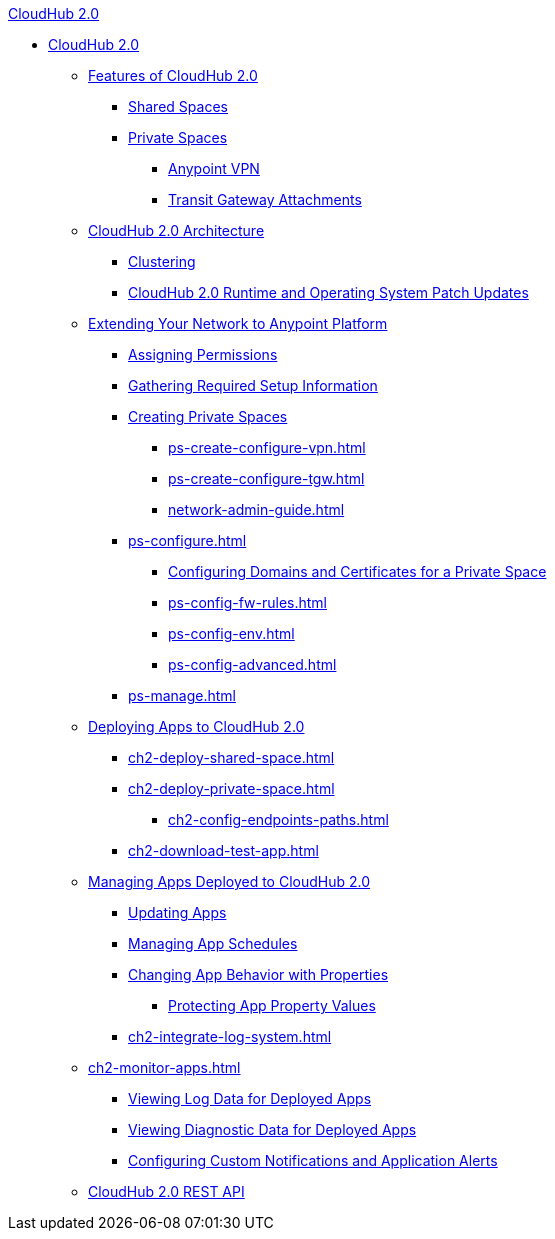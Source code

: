 .xref:index.adoc[CloudHub 2.0]
* xref:index.adoc[CloudHub 2.0]
** xref:ch2-features.adoc[Features of CloudHub 2.0]
*** xref:ch2-shared-space-about.adoc[Shared Spaces]
*** xref:ps-about.adoc[Private Spaces]
**** xref:ps-vpn-about.adoc[Anypoint VPN]
**** xref:ps-tgw-about.adoc[Transit Gateway Attachments]
** xref:ch2-architecture.adoc[CloudHub 2.0 Architecture]
*** xref:ch2-clustering.adoc[Clustering]
*** xref:ch2-runtime-version-updates.adoc[CloudHub 2.0 Runtime and Operating System Patch Updates]
** xref:ps-setup.adoc[Extending Your Network to Anypoint Platform]
*** xref:ps-assign-permissions.adoc[Assigning Permissions]
*** xref:ps-gather-setup-info.adoc[Gathering Required Setup Information]
*** xref:ps-create-configure.adoc[Creating Private Spaces]
**** xref:ps-create-configure-vpn.adoc[]
**** xref:ps-create-configure-tgw.adoc[]
**** xref:network-admin-guide.adoc[]
*** xref:ps-configure.adoc[]
**** xref:ps-config-domains.adoc[Configuring Domains and Certificates for a Private Space]
**** xref:ps-config-fw-rules.adoc[]
**** xref:ps-config-env.adoc[]
**** xref:ps-config-advanced.adoc[]
*** xref:ps-manage.adoc[]
** xref:ch2-deploy.adoc[Deploying Apps to CloudHub 2.0]
*** xref:ch2-deploy-shared-space.adoc[]
*** xref:ch2-deploy-private-space.adoc[]
**** xref:ch2-config-endpoints-paths.adoc[]
*** xref:ch2-download-test-app.adoc[]
** xref:ch2-manage-apps.adoc[Managing Apps Deployed to CloudHub 2.0]
*** xref:ch2-update-apps.adoc[Updating Apps]
*** xref:ch2-manage-schedules.adoc[Managing App Schedules]
*** xref:ch2-manage-props.adoc[Changing App Behavior with Properties]
**** xref:ch2-protect-app-props.adoc[Protecting App Property Values]
*** xref:ch2-integrate-log-system.adoc[]
** xref:ch2-monitor-apps.adoc[]
*** xref:ch2-view-logs.adoc[Viewing Log Data for Deployed Apps]
*** xref:ch2-view-diag.adoc[Viewing Diagnostic Data for Deployed Apps]
*** xref:ch2-custom-alerts.adoc[Configuring Custom Notifications and Application Alerts]
** xref:ch2-api.adoc[CloudHub 2.0 REST API]
